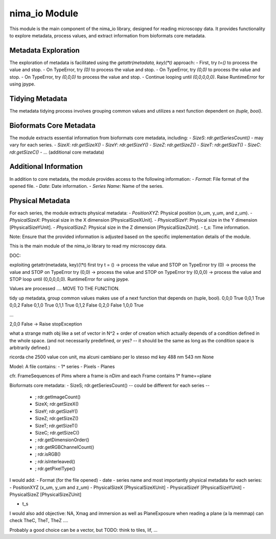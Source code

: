 nima_io Module
==============

This module is the main component of the nima_io library, designed for reading
microscopy data. It provides functionality to explore metadata, process values,
and extract information from bioformats core metadata.

Metadata Exploration
--------------------

The exploration of metadata is facilitated using the `getattr(metadata, key)(*t)` approach:
- First, try `t=()` to process the value and stop.
- On TypeError, try `(0)` to process the value and stop.
- On TypeError, try `(0,0)` to process the value and stop.
- On TypeError, try `(0,0,0)` to process the value and stop.
- Continue looping until `(0,0,0,0,0)`. Raise RuntimeError for using jpype.

Tidying Metadata
----------------

The metadata tidying process involves grouping common values and utilizes a next function dependent on `(tuple, bool)`.

Bioformats Core Metadata
------------------------

The module extracts essential information from bioformats core metadata, including:
- `SizeS`: `rdr.getSeriesCount()` - may vary for each series.
- `SizeX`: `rdr.getSizeX()`
- `SizeY`: `rdr.getSizeY()`
- `SizeZ`: `rdr.getSizeZ()`
- `SizeT`: `rdr.getSizeT()`
- `SizeC`: `rdr.getSizeC()`
- ... (additional core metadata)

Additional Information
----------------------

In addition to core metadata, the module provides access to the following information:
- `Format`: File format of the opened file.
- `Date`: Date information.
- `Series Name`: Name of the series.

Physical Metadata
-----------------

For each series, the module extracts physical metadata:
- `PositionXYZ`: Physical position (x_um, y_um, and z_um).
- `PhysicalSizeX`: Physical size in the X dimension [PhysicalSizeXUnit].
- `PhysicalSizeY`: Physical size in the Y dimension [PhysicalSizeYUnit].
- `PhysicalSizeZ`: Physical size in the Z dimension [PhysicalSizeZUnit].
- `t_s`: Time information.

Note: Ensure that the provided information is adjusted based on the specific implementation details of the module.


This is the main module of the nima_io library to read my microscopy data.

DOC:

exploiting getattr(metadata, key)(\\*t)
first try t = () -> process the value and STOP
on TypeError try (0) -> process the value and STOP
on TypeError try (0,0) -> process the value and STOP
on TypeError try (0,0,0) -> process the value and STOP
loop until (0,0,0,0,0). RuntimeError for using jpype.

Values are processed .... MOVE TO THE FUNCTION.

tidy up metadata, group common values makes use of a next function
that depends on (tuple, bool).
0,0,0 True
0,0,1 True
0,0,2 False
0,1,0 True
0,1,1 True
0,1,2 False
0,2,0 False
1,0,0 True

...

2,0,0 False -> Raise stopException

what a strange math obj like a set of vector in N^2 + order of creation which
actually depends of a condition defined in the whole space. (and not
necessarily predefined, or yes? -- it should be the same as long as the
condition space is arbitrarily defined.)

ricorda che 2500 value con unit, ma alcuni cambiano per lo stesso md key
488 nm 543 nm None

Model:
A file contains:
- 1* series
- Pixels
- Planes

cfr. FrameSequences of Pims where a frame is nDim and each Frame contains 1*
frame==plane

Bioformats core metadata:
- SizeS; rdr.getSeriesCount() -- could be different for each series --

  - ; rdr.getImageCount()
  - SizeX; rdr.getSizeX()
  - SizeY; rdr.getSizeY()
  - SizeZ; rdr.getSizeZ()
  - SizeT; rdr.getSizeT()
  - SizeC; rdr.getSizeC()
  - ; rdr.getDimensionOrder()
  - ; rdr.getRGBChannelCount()
  - ; rdr.isRGB()
  - ; rdr.isInterleaved()
  - ; rdr.getPixelType()

I would add:
- Format (for the file opened)
- date
- series name
and most importantly physical metadata for each series:
- PositionXYZ (x_um, y_um and z_um)
- PhysicalSizeX [PhysicalSizeXUnit]
- PhysicalSizeY [PhysicalSizeYUnit]
- PhysicalSizeZ [PhysicalSizeZUnit]

- t_s

I would also add objective: NA, Xmag and immersion
as well as PlaneExposure
when reading a plane (a la memmap) can check TheC, TheT, TheZ ....

Probably a good choice can be a vector, but TODO: think to tiles, lif, ...

